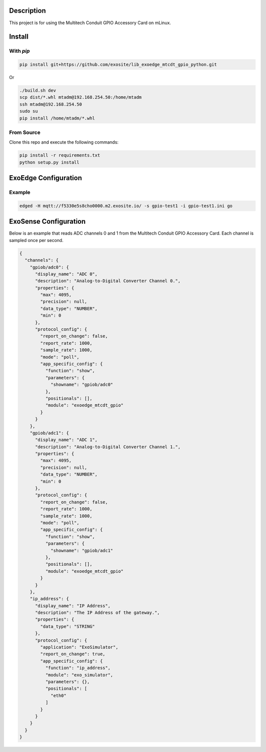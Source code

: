 Description
############

This project is for using the Multitech Conduit GPIO Accessory Card on mLinux.

Install
#########

With `pip`
"""""""""""

.. code-block::

    pip install git+https://github.com/exosite/lib_exoedge_mtcdt_gpio_python.git

Or

.. code-block::

    ./build.sh dev
    scp dist/*.whl mtadm@192.168.254.50:/home/mtadm
    ssh mtadm@192.168.254.50
    sudo su
    pip install /home/mtadm/*.whl

From Source
""""""""""""

Clone this repo and execute the following commands:

.. code-block::

    pip install -r requirements.txt
    python setup.py install

ExoEdge Configuration
######################


Example
""""""""

.. code-block::

    edged -H mqtt://f5330e5s8cho0000.m2.exosite.io/ -s gpio-test1 -i gpio-test1.ini go


ExoSense Configuration
########################

Below is an example that reads ADC channels 0 and 1 from the Multitech Conduit GPIO Accessory Card. Each channel is sampled once per second.

.. code-block:: json

    {
      "channels": {
        "gpiob/adc0": {
          "display_name": "ADC 0",
          "description": "Analog-to-Digital Converter Channel 0.",
          "properties": {
            "max": 4095,
            "precision": null,
            "data_type": "NUMBER",
            "min": 0
          },
          "protocol_config": {
            "report_on_change": false,
            "report_rate": 1000,
            "sample_rate": 1000,
            "mode": "poll",
            "app_specific_config": {
              "function": "show",
              "parameters": {
                "showname": "gpiob/adc0"
              },
              "positionals": [],
              "module": "exoedge_mtcdt_gpio"
            }
          }
        },
        "gpiob/adc1": {
          "display_name": "ADC 1",
          "description": "Analog-to-Digital Converter Channel 1.",
          "properties": {
            "max": 4095,
            "precision": null,
            "data_type": "NUMBER",
            "min": 0
          },
          "protocol_config": {
            "report_on_change": false,
            "report_rate": 1000,
            "sample_rate": 1000,
            "mode": "poll",
            "app_specific_config": {
              "function": "show",
              "parameters": {
                "showname": "gpiob/adc1"
              },
              "positionals": [],
              "module": "exoedge_mtcdt_gpio"
            }
          }
        },
        "ip_address": {
          "display_name": "IP Address",
          "description": "The IP Address of the gateway.",
          "properties": {
            "data_type": "STRING"
          },
          "protocol_config": {
            "application": "ExoSimulator",
            "report_on_change": true,
            "app_specific_config": {
              "function": "ip_address",
              "module": "exo_simulator",
              "parameters": {},
              "positionals": [
                "eth0"
              ]
            }
          }
        }
      }
    }

